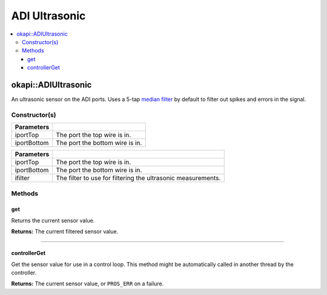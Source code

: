 ==============
ADI Ultrasonic
==============

.. contents:: :local:

okapi::ADIUltrasonic
====================

An ultrasonic sensor on the ADI ports. Uses a 5-tap
`median filter <../filters/median-filter.html>`_ by default to filter out spikes and errors in the signal.

Constructor(s)
--------------

.. tabs ::
   .. tab :: Prototype
      .. highlight:: cpp
      ::

        ADIUltrasonic(const std::uint8_t iportTop, const std::uint8_t iportBottom)

=============== ===================================================================
 Parameters
=============== ===================================================================
 iportTop        The port the top wire is in.
 iportBottom     The port the bottom wire is in.
=============== ===================================================================

.. tabs ::
   .. tab :: Prototype
      .. highlight:: cpp
      ::

        ADIUltrasonic(const std::uint8_t iportTop, const std::uint8_t iportBottom, std::unique_ptr<Filter> ifilter)

=============== ===================================================================
 Parameters
=============== ===================================================================
 iportTop        The port the top wire is in.
 iportBottom     The port the bottom wire is in.
 ifilter         The filter to use for filtering the ultrasonic measurements.
=============== ===================================================================

Methods
-------

get
~~~

Returns the current sensor value.

.. tabs ::
   .. tab :: Prototype
      .. highlight:: cpp
      ::

        virtual double get()

**Returns:** The current filtered sensor value.

----

controllerGet
~~~~~~~~~~~~~

Get the sensor value for use in a control loop. This method might be automatically called in
another thread by the controller.

.. tabs ::
   .. tab :: Prototype
      .. highlight:: cpp
      ::

        virtual double controllerGet() override

**Returns:** The current sensor value, or ``PROS_ERR`` on a failure.
